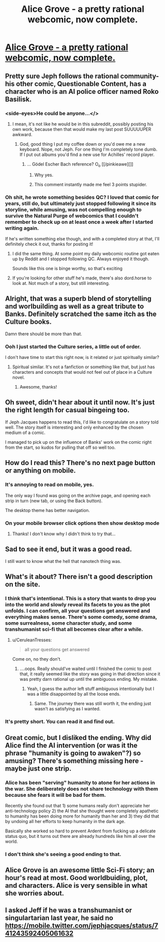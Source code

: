 #+TITLE: Alice Grove - a pretty rational webcomic, now complete.

* [[http://www.alicegrove.com/page/220][Alice Grove - a pretty rational webcomic, now complete.]]
:PROPERTIES:
:Author: ArgentStonecutter
:Score: 64
:DateUnix: 1500643599.0
:DateShort: 2017-Jul-21
:END:

** Pretty sure Jeph follows the rational community- his other comic, Questionable Content, has a character who is an AI police officer named Roko Basilisk.
:PROPERTIES:
:Author: Tholo
:Score: 25
:DateUnix: 1500646871.0
:DateShort: 2017-Jul-21
:END:

*** <side-eyes>He could be anyone...</>
:PROPERTIES:
:Author: ArgentStonecutter
:Score: 23
:DateUnix: 1500648763.0
:DateShort: 2017-Jul-21
:END:

**** I mean, it's not like he would be in this subreddit, possibly posting his own work, because then that would make my last post SUUUUUPER awkward.
:PROPERTIES:
:Author: Tholo
:Score: 19
:DateUnix: 1500649545.0
:DateShort: 2017-Jul-21
:END:

***** God, good thing I put my coffee down or you'd owe me a new keyboard. Nope, not Jeph. For one thing I'm completely tone dumb. If I put out albums you'd find a new use for Achilles' record player.
:PROPERTIES:
:Author: ArgentStonecutter
:Score: 10
:DateUnix: 1500657288.0
:DateShort: 2017-Jul-21
:END:

****** ... Gödel Escher Bach reference? O_o [[/pinkieawe][]]
:PROPERTIES:
:Author: Arancaytar
:Score: 3
:DateUnix: 1500727208.0
:DateShort: 2017-Jul-22
:END:

******* Why yes.
:PROPERTIES:
:Author: ArgentStonecutter
:Score: 4
:DateUnix: 1500728769.0
:DateShort: 2017-Jul-22
:END:


******* This comment instantly made me feel 3 points stupider.
:PROPERTIES:
:Author: Kishoto
:Score: 2
:DateUnix: 1500898443.0
:DateShort: 2017-Jul-24
:END:


*** Oh shit, he wrote something besides QC? I loved that comic for years, still do, but ultimately just stopped following it since its storyline, while amusing, was not compelling enough to survive the Natural Purge of webcomics that I couldn't remember to check up on at least once a week after I started writing again.

If he's written something else though, and with a completed story at that, I'll definitely check it out, thanks for posting it!
:PROPERTIES:
:Author: DaystarEld
:Score: 8
:DateUnix: 1500666127.0
:DateShort: 2017-Jul-22
:END:

**** I did the same thing. At some point my daily webcomic routine got eaten up by Reddit and I stopped following QC. Always enjoyed it though.

Sounds like this one is binge worthy, so that's exciting
:PROPERTIES:
:Author: bloodfist
:Score: 4
:DateUnix: 1500667122.0
:DateShort: 2017-Jul-22
:END:


**** If you're looking for other stuff he's made, there's also dord.horse to look at. Not much of a story, but still interesting.
:PROPERTIES:
:Author: Grasmel
:Score: 1
:DateUnix: 1500681265.0
:DateShort: 2017-Jul-22
:END:


** Alright, that was a superb blend of storytelling and worlbuilding as well as a great tribute to Banks. Definitely scratched the same itch as the Culture books.

Damn there should be more than that.
:PROPERTIES:
:Score: 13
:DateUnix: 1500663011.0
:DateShort: 2017-Jul-21
:END:

*** Ooh I just started the Culture series, a little out of order.

I don't have time to start this right now, is it related or just spiritually similar?
:PROPERTIES:
:Author: bloodfist
:Score: 4
:DateUnix: 1500667236.0
:DateShort: 2017-Jul-22
:END:

**** Spiritual similar. It's not a fanfiction or something like that, but just has characters and concepts that would not feel out of place in a Culture novel.
:PROPERTIES:
:Score: 5
:DateUnix: 1500667327.0
:DateShort: 2017-Jul-22
:END:

***** Awesome, thanks!
:PROPERTIES:
:Author: bloodfist
:Score: 3
:DateUnix: 1500668837.0
:DateShort: 2017-Jul-22
:END:


** Oh sweet, didn't hear about it until now. It's just the right length for casual bingeing too.

If Jeph Jacques happens to read this, I'd like to congratulate on a story told well. The story itself is interesting and only enhanced by the chosen medium of a comic.

I managed to pick up on the influence of Banks' work on the comic right from the start, so kudos for pulling that off so well too.
:PROPERTIES:
:Author: Qwertzcrystal
:Score: 11
:DateUnix: 1500655979.0
:DateShort: 2017-Jul-21
:END:


** How do I read this? There's no next page button or anything on mobile.
:PROPERTIES:
:Author: sporifolous
:Score: 7
:DateUnix: 1500678459.0
:DateShort: 2017-Jul-22
:END:

*** It's annoying to read on mobile, yes.

The only way I found was going on the archive page, and opening each strip in turn (new tab, or using the Back button).

The desktop theme has better navigation.
:PROPERTIES:
:Author: Arancaytar
:Score: 3
:DateUnix: 1500727400.0
:DateShort: 2017-Jul-22
:END:


*** On your mobile browser click options then show desktop mode
:PROPERTIES:
:Author: Languid_Solidarity
:Score: 2
:DateUnix: 1501873465.0
:DateShort: 2017-Aug-04
:END:

**** Thanks! I don't know why I didn't think to try that...
:PROPERTIES:
:Author: sporifolous
:Score: 1
:DateUnix: 1501875319.0
:DateShort: 2017-Aug-05
:END:


** Sad to see it end, but it was a good read.

I still want to know what the hell that nanotech thing was.
:PROPERTIES:
:Author: TastyBrainMeats
:Score: 3
:DateUnix: 1500655389.0
:DateShort: 2017-Jul-21
:END:


** What's it about? There isn't a good description on the site.
:PROPERTIES:
:Author: Mellow_Fellow_
:Score: 3
:DateUnix: 1500692246.0
:DateShort: 2017-Jul-22
:END:

*** [[http://i.imgur.com/QSSipbF.png]]
:PROPERTIES:
:Author: Roxolan
:Score: 9
:DateUnix: 1500733425.0
:DateShort: 2017-Jul-22
:END:


*** I think that's intentional. This is a story that wants to drop you into the world and slowly reveal its facets to you as the plot unfolds. I can confirm, all your questions get answered and everything makes sense. There's some comedy, some drama, some surrealness, some character study, and some transhumanist sci-fi that all becomes clear after a while.
:PROPERTIES:
:Author: trekie140
:Score: 6
:DateUnix: 1500695475.0
:DateShort: 2017-Jul-22
:END:

**** u/CeruleanTresses:
#+begin_quote
  all your questions get answered
#+end_quote

Come on, no they don't.
:PROPERTIES:
:Author: CeruleanTresses
:Score: 7
:DateUnix: 1500775522.0
:DateShort: 2017-Jul-23
:END:

***** ....oops. Really should've waited until I finished the comic to post that, it really seemed like the story was going in that direction since it was pretty darn rational up until the ambiguous ending. My mistake.
:PROPERTIES:
:Author: trekie140
:Score: 5
:DateUnix: 1500789343.0
:DateShort: 2017-Jul-23
:END:

****** Yeah, I guess the author left stuff ambiguous intentionally but I was a little disappointed by all the loose ends.
:PROPERTIES:
:Author: CeruleanTresses
:Score: 5
:DateUnix: 1500789403.0
:DateShort: 2017-Jul-23
:END:

******* Same. The journey there was still worth it, the ending just wasn't as satisfying as I wanted.
:PROPERTIES:
:Author: trekie140
:Score: 4
:DateUnix: 1500818423.0
:DateShort: 2017-Jul-23
:END:


*** It's pretty short. You can read it and find out.
:PROPERTIES:
:Author: ArgentStonecutter
:Score: 1
:DateUnix: 1500728847.0
:DateShort: 2017-Jul-22
:END:


** Great comic, but I disliked the ending. Why did Alice find the AI intervention (or was it the phrase "humanity is going to awaken"?) so amusing? There's something missing here - maybe just one strip.
:PROPERTIES:
:Author: King_of_Men
:Score: 3
:DateUnix: 1500706699.0
:DateShort: 2017-Jul-22
:END:

*** Alice has been "serving" humanity to atone for her actions in the war. She deliberately does not share technology with them because she fears it will be bad for them.

Recently she found out that 1) some humans really don't appreciate her anti-technology policy 2) the AI that she thought were completely apathetic to humanity has been doing more for humanity than her and 3) they did that by undoing all her efforts to keep humanity in the dark age.

Basically she worked so hard to prevent Ardent from fucking up a delicate status quo, but it turns out there are already hundreds like him all over the world.
:PROPERTIES:
:Author: sir_pirriplin
:Score: 10
:DateUnix: 1500761676.0
:DateShort: 2017-Jul-23
:END:


*** I don't think she's seeing a good ending to that.
:PROPERTIES:
:Author: ArgentStonecutter
:Score: 3
:DateUnix: 1500728812.0
:DateShort: 2017-Jul-22
:END:


** Alice Grove is an awesome little Sci-Fi story; an hour's read at most. Good worldbuiding, plot, and characters. Alice is very sensible in what she worries about.
:PROPERTIES:
:Author: everything-narrative
:Score: 3
:DateUnix: 1500718571.0
:DateShort: 2017-Jul-22
:END:


** I asked Jeff if he was a transhumanist or singulartarian last year, he said no [[https://mobile.twitter.com/jephjacques/status/741243592405061632]]
:PROPERTIES:
:Author: Deku-shrub
:Score: 3
:DateUnix: 1500729826.0
:DateShort: 2017-Jul-22
:END:

